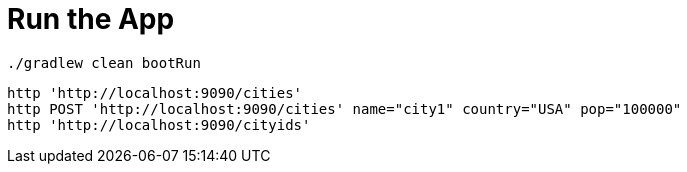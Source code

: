 = Run the App

[source, bash]
----
./gradlew clean bootRun
----

[source, bash]
----
http 'http://localhost:9090/cities'
http POST 'http://localhost:9090/cities' name="city1" country="USA" pop="100000"
http 'http://localhost:9090/cityids'
----